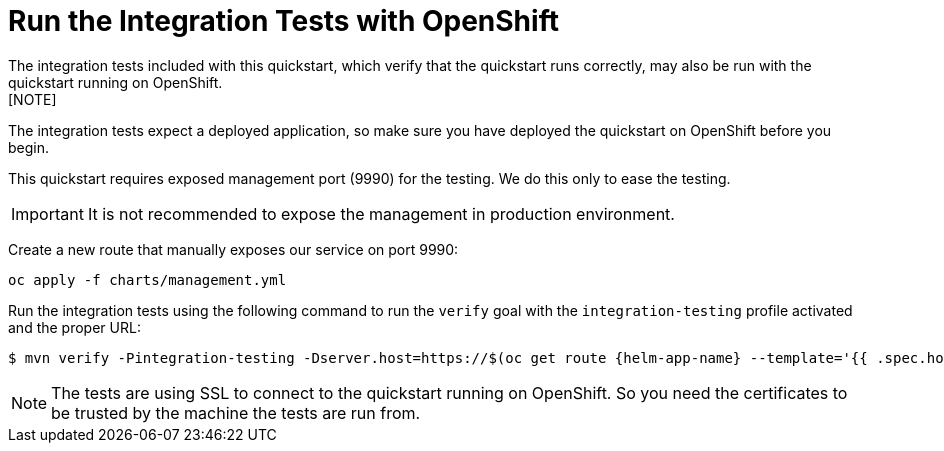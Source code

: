 [[run_the_integration_tests_with_openshift]]
= Run the Integration Tests with OpenShift
The integration tests included with this quickstart, which verify that the quickstart runs correctly, may also be run with the quickstart running on OpenShift.
[NOTE]
====
The integration tests expect a deployed application, so make sure you have deployed the quickstart on OpenShift before you begin.
====

// ifdef::management-port-openshift[]
This quickstart requires exposed management port (9990) for the testing. We do this only to ease the testing.

IMPORTANT: It is not recommended to expose the management in production environment.

Create a new route that manually exposes our service on port 9990:
[source,options="nowrap",subs="+attributes"]
----
oc apply -f charts/management.yml
----

// endif::[]

Run the integration tests using the following command to run the `verify` goal with the `integration-testing` profile activated and the proper URL:
ifndef::management-port-openshift[]
[source,options="nowrap",subs="+attributes"]
----
$ mvn verify -Pintegration-testing -Dserver.host=https://$(oc get route {helm-app-name} --template='{{ .spec.host }}')
----
endif::[]
ifdef::management-port-openshift[]
[source,options="nowrap",subs="+attributes"]
----
$ mvn clean verify -Pintegration-testing -Dserver.host=https://$(oc get route {artifactId} --template='{{ .spec.host
}}') -Dserver.management.host=https://$(oc get route {artifactId}-management --template='{{ .spec.host }}')
----
endif::[]

[NOTE]
====
The tests are using SSL to connect to the quickstart running on OpenShift. So you need the certificates to be trusted by the machine the tests are run from.
====